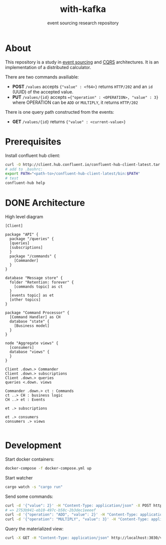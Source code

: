 #+TITLE:    with-kafka
#+SUBTITLE: event sourcing research repository

* About
This repository is a study in [[https://martinfowler.com/eaaDev/EventSourcing.html][event sourcing]] and [[https://martinfowler.com/bliki/CQRS.html][CQRS]] architectures.
It is an implementation of a distributed calculator.

There are two commands availiable:

- *POST* ~/values~ accepts ~{"value" : <f64>}~ returns =HTTP/202= and an =id= (UUID) of the accepted value.
- *PUT* ~/values/{id}~ accepts ~={"operation" : <OPERATION>, "value" : 3}~ where OPERATION can be =ADD= or =MULTIPLY=, it returns =HTTP/202=

There is one query path constructed from the events:
- *GET* ~/values/{id}~ returns ~{"value" : <current-value>}~

* Prerequisites
Install confluent hub client:

#+BEGIN_SRC bash
curl -O http://client.hub.confluent.io/confluent-hub-client-latest.tar.gz
# add to .bashrc:
export PATH="<path-to>/confluent-hub-client-latest/bin:$PATH"
# test
confluent-hub help
#+END_SRC

* DONE Architecture

#+CAPTION: High level diagram
#+LABEL: fig:high-level-architecture-diagram
#+ATTR_LATEX: :placement [th]
#+begin_src plantuml :file architecture_diagram.png
[Client]

package "API" {
  package "/queries" {
  [queries]
  [subscriptions]
  }
  package "/commands" {
    [Commander]
  }
}

database "Message store" {
  folder "Retention: forever" {
    [commands topic] as ct
  }  
  [events topic] as et
  [other topics]
}

package "Command Processor" {
  [Command Handler] as CH
  database "state" {
    [Business model]
  }
}

node "Aggregate views" {
  [consumers]
  database "views" {
  }
}

Client .down.> Commander
Client .down.> subscriptions
Client .down.> queries
queries <.down. views

Commander .down.> ct : Commands 
ct ..> CH : business logic
CH ..> et : Events

et .> subscriptions

et .> consumers
consumers .> views

#+end_src

#+RESULTS: fig:high-level-architecture-diagram
[[file:architecture_diagram.png]]

#+html: <p align="center"><img src="architecture_diagram.png"/></p>

* Development

Start docker containers:

#+BEGIN_SRC bash
docker-compose -f docker-compose.yml up
#+END_SRC

Start watcher

#+BEGIN_SRC bash
cargo watch -s "cargo run"
#+END_SRC

Send some commands:

#+BEGIN_SRC bash
curl -d '{"value": 2}' -H "Content-Type: application/json" -X POST http://localhost:3030/values
# => 2753b941-eb10-497c-b58c-2b3dec1eeeef
curl -d '{"operation": "ADD", "value": 2}' -H "Content-Type: application/json" -X PUT http://localhost:3030/values/2753b941-eb10-497c-b58c-2b3dec1eeeef
curl -d '{"operation": "MULTIPLY", "value": 3}' -H "Content-Type: application/json" -X PUT http://localhost:3030/values/2753b941-eb10-497c-b58c-2b3dec1eeeef
#+END_SRC

Query the materialized view:

#+BEGIN_SRC bash
curl -X GET -H "Content-Type: application/json" http://localhost:3030/values/2753b941-eb10-497c-b58c-2b3dec1eeeef
#+END_SRC
